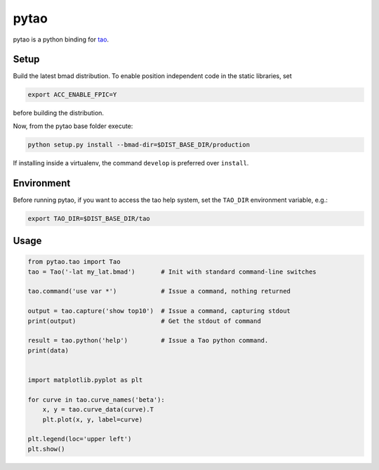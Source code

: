 pytao
=====

pytao is a python binding for tao_.

.. _tao: http://www.lepp.cornell.edu/~dcs/bmad/tao.html


Setup
-----

Build the latest bmad distribution. To enable position independent code in the
static libraries, set

.. code-block:: bash

    export ACC_ENABLE_FPIC=Y

before building the distribution.

Now, from the pytao base folder execute:

.. code-block:: bash

    python setup.py install --bmad-dir=$DIST_BASE_DIR/production

If installing inside a virtualenv, the command ``develop`` is preferred over
``install``.


Environment
-----------

Before running pytao, if you want to access the tao help system, set the
``TAO_DIR`` environment variable, e.g.:

.. code-block:: bash

    export TAO_DIR=$DIST_BASE_DIR/tao


Usage
-----

.. code-block:: python

    from pytao.tao import Tao
    tao = Tao('-lat my_lat.bmad')       # Init with standard command-line switches

    tao.command('use var *')            # Issue a command, nothing returned

    output = tao.capture('show top10')  # Issue a command, capturing stdout
    print(output)                       # Get the stdout of command

    result = tao.python('help')         # Issue a Tao python command.
    print(data)


    import matplotlib.pyplot as plt

    for curve in tao.curve_names('beta'):
        x, y = tao.curve_data(curve).T
        plt.plot(x, y, label=curve)

    plt.legend(loc='upper left')
    plt.show()
